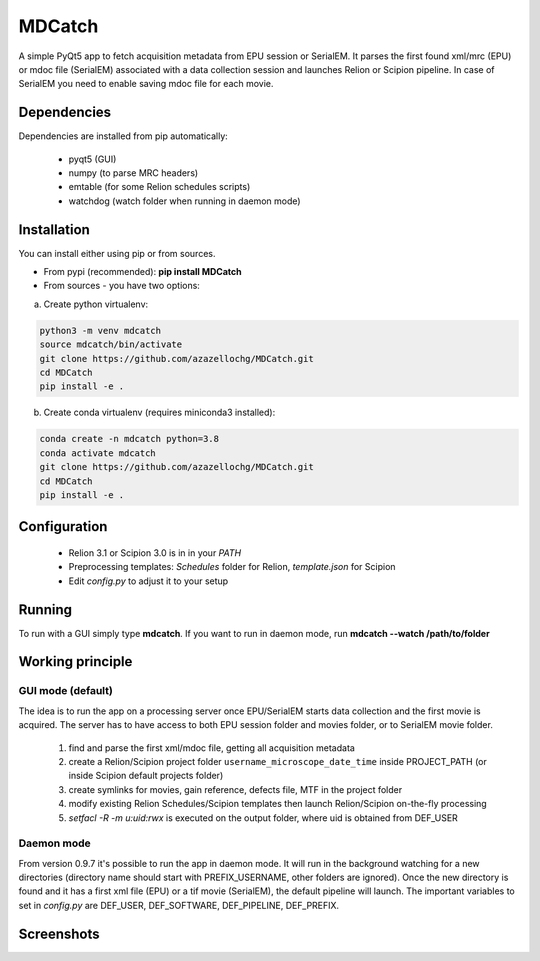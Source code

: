 MDCatch
=======

A simple PyQt5 app to fetch acquisition metadata from EPU session or SerialEM.
It parses the first found xml/mrc (EPU) or mdoc file (SerialEM) associated with a data collection session and launches Relion or Scipion pipeline.
In case of SerialEM you need to enable saving mdoc file for each movie.

Dependencies
------------

Dependencies are installed from pip automatically:

 * pyqt5 (GUI)
 * numpy (to parse MRC headers)
 * emtable (for some Relion schedules scripts)
 * watchdog (watch folder when running in daemon mode)

Installation
------------

You can install either using pip or from sources.

* From pypi (recommended): **pip install MDCatch**
* From sources - you have two options:

a) Create python virtualenv:

.. code-block:: python

    python3 -m venv mdcatch
    source mdcatch/bin/activate
    git clone https://github.com/azazellochg/MDCatch.git
    cd MDCatch
    pip install -e .

b) Create conda virtualenv (requires miniconda3 installed):

.. code-block:: python

    conda create -n mdcatch python=3.8
    conda activate mdcatch
    git clone https://github.com/azazellochg/MDCatch.git
    cd MDCatch
    pip install -e .


Configuration
-------------

  - Relion 3.1 or Scipion 3.0 is in in your *PATH*
  - Preprocessing templates: *Schedules* folder for Relion, *template.json* for Scipion
  - Edit *config.py* to adjust it to your setup
 
Running
-------

To run with a GUI simply type **mdcatch**.
If you want to run in daemon mode, run **mdcatch --watch /path/to/folder**


Working principle
-----------------

GUI mode (default)
##################

The idea is to run the app on a processing server once EPU/SerialEM starts data collection and the first movie is acquired.
The server has to have access to both EPU session folder and movies folder, or to SerialEM movie folder.

  1. find and parse the first xml/mdoc file, getting all acquisition metadata
  2. create a Relion/Scipion project folder ``username_microscope_date_time`` inside PROJECT_PATH (or inside Scipion default projects folder)
  3. create symlinks for movies, gain reference, defects file, MTF in the project folder
  4. modify existing Relion Schedules/Scipion templates then launch Relion/Scipion on-the-fly processing
  5. *setfacl -R -m u:uid:rwx* is executed on the output folder, where uid is obtained from DEF_USER

Daemon mode
###########

From version 0.9.7 it's possible to run the app in daemon mode. It will run in the background watching for a new directories (directory name should start with PREFIX_USERNAME, other folders are ignored).
Once the new directory is found and it has a first xml file (EPU) or a tif movie (SerialEM), the default pipeline will launch.
The important variables to set in *config.py* are DEF_USER, DEF_SOFTWARE, DEF_PIPELINE, DEF_PREFIX.


Screenshots
-----------

.. image:: https://user-images.githubusercontent.com/6952870/71741099-e2c6d200-2e55-11ea-9c98-66a14dc8cb2e.png
   :width: 600 px

.. image:: https://user-images.githubusercontent.com/6952870/71741103-e5292c00-2e55-11ea-95c3-4cf51de7382c.png
   :width: 800 px
